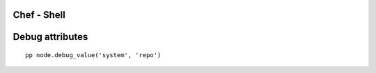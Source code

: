 Chef - Shell
============

Debug attributes
================
::

 pp node.debug_value('system', 'repo')
